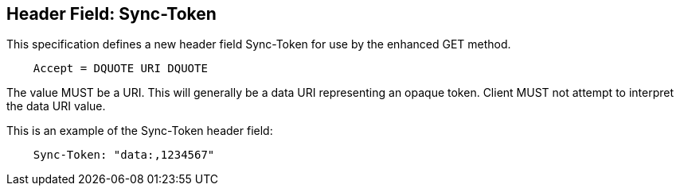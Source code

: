 == Header Field: Sync-Token

This specification defines a new header field Sync-Token for use by
the enhanced GET method.

[source]
----
    Accept = DQUOTE URI DQUOTE
----

The value MUST be a URI. This will generally be a data URI
representing an opaque token. Client MUST not attempt to interpret
the data URI value.

[example]
--
This is an example of the Sync-Token header field:

[source]
----
    Sync-Token: "data:,1234567"
----
--


